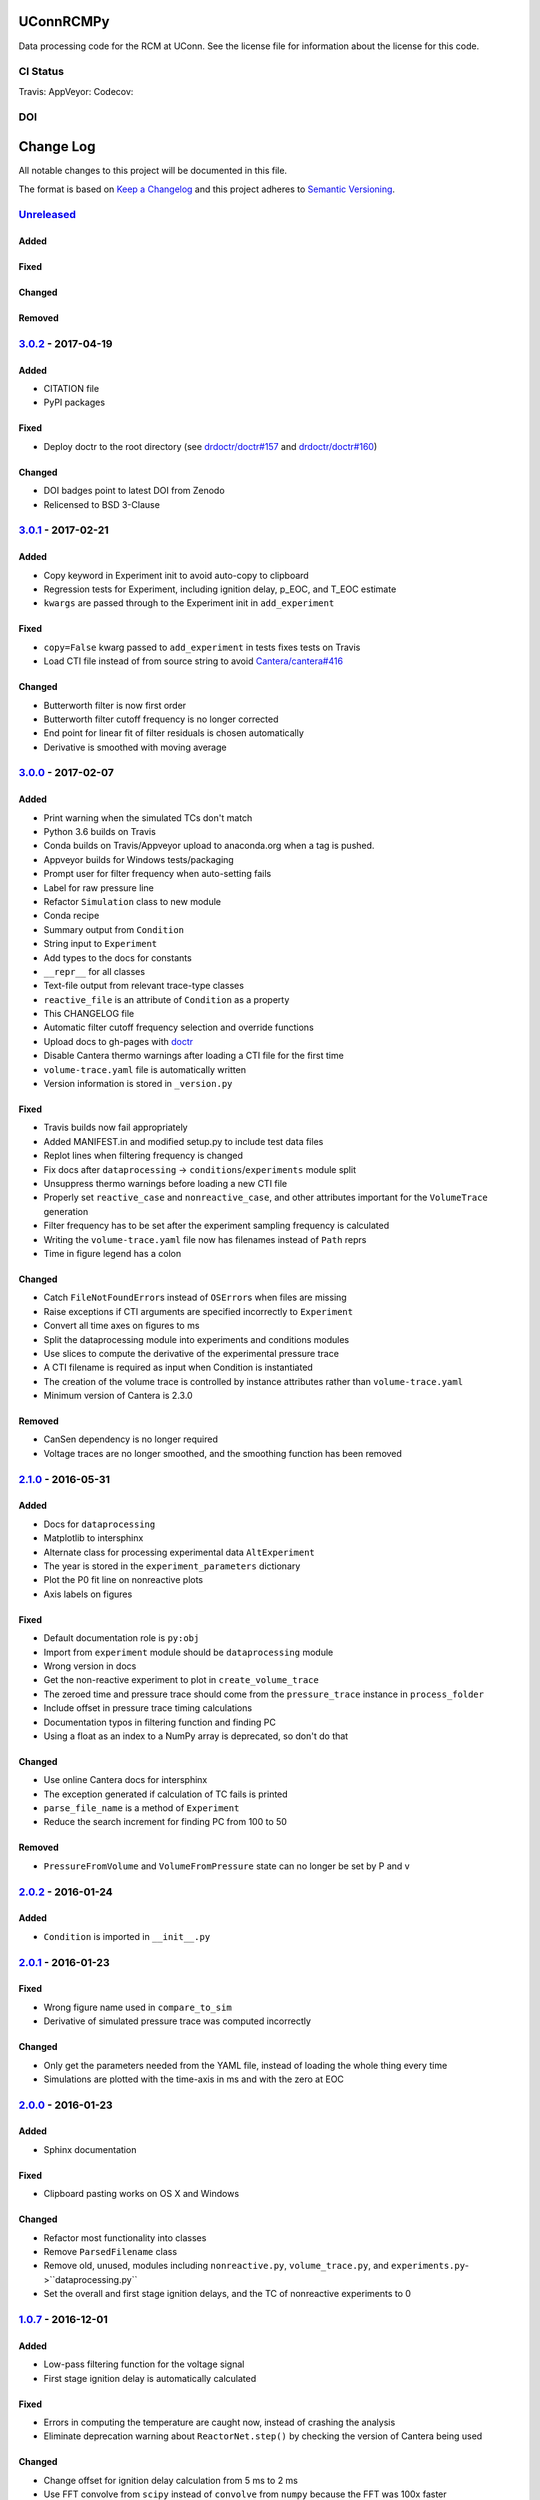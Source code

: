 UConnRCMPy
==========

Data processing code for the RCM at UConn. See the license file for
information about the license for this code.

CI Status
---------

Travis: |Build Status| AppVeyor: |Build status| Codecov: |codecov|

DOI
---

|DOI|

Change Log
==========

All notable changes to this project will be documented in this file.

The format is based on `Keep a Changelog <http://keepachangelog.com/>`__
and this project adheres to `Semantic
Versioning <http://semver.org/>`__.

`Unreleased <https://github.com/bryanwweber/UConnRCMPy/compare/v3.0.2...HEAD>`__
--------------------------------------------------------------------------------

Added
~~~~~

Fixed
~~~~~

Changed
~~~~~~~

Removed
~~~~~~~

`3.0.2 <https://github.com/bryanwweber/UConnRCMPy/compare/v3.0.1...v3.0.2>`__ - 2017-04-19
------------------------------------------------------------------------------------------

Added
~~~~~

-  CITATION file
-  PyPI packages

Fixed
~~~~~

-  Deploy doctr to the root directory (see
   `drdoctr/doctr#157 <https://github.com/drdoctr/doctr/issues/157>`__
   and
   `drdoctr/doctr#160 <https://github.com/drdoctr/doctr/issues/160>`__)

Changed
~~~~~~~

-  DOI badges point to latest DOI from Zenodo
-  Relicensed to BSD 3-Clause

`3.0.1 <https://github.com/bryanwweber/UConnRCMPy/compare/v3.0.0...v3.0.1>`__ - 2017-02-21
------------------------------------------------------------------------------------------

Added
~~~~~

-  Copy keyword in Experiment init to avoid auto-copy to clipboard
-  Regression tests for Experiment, including ignition delay, p\_EOC,
   and T\_EOC estimate
-  ``kwargs`` are passed through to the Experiment init in
   ``add_experiment``

Fixed
~~~~~

-  ``copy=False`` kwarg passed to ``add_experiment`` in tests fixes
   tests on Travis
-  Load CTI file instead of from source string to avoid
   `Cantera/cantera#416 <https://github.com/Cantera/cantera/issues/416>`__

Changed
~~~~~~~

-  Butterworth filter is now first order
-  Butterworth filter cutoff frequency is no longer corrected
-  End point for linear fit of filter residuals is chosen automatically
-  Derivative is smoothed with moving average

`3.0.0 <https://github.com/bryanwweber/UConnRCMPy/compare/v2.1.0...v3.0.0>`__ - 2017-02-07
------------------------------------------------------------------------------------------

Added
~~~~~

-  Print warning when the simulated TCs don't match
-  Python 3.6 builds on Travis
-  Conda builds on Travis/Appveyor upload to anaconda.org when a tag is
   pushed.
-  Appveyor builds for Windows tests/packaging
-  Prompt user for filter frequency when auto-setting fails
-  Label for raw pressure line
-  Refactor ``Simulation`` class to new module
-  Conda recipe
-  Summary output from ``Condition``
-  String input to ``Experiment``
-  Add types to the docs for constants
-  ``__repr__`` for all classes
-  Text-file output from relevant trace-type classes
-  ``reactive_file`` is an attribute of ``Condition`` as a property
-  This CHANGELOG file
-  Automatic filter cutoff frequency selection and override functions
-  Upload docs to gh-pages with
   `doctr <https://github.com/drdoctr/doctr>`__
-  Disable Cantera thermo warnings after loading a CTI file for the
   first time
-  ``volume-trace.yaml`` file is automatically written
-  Version information is stored in ``_version.py``

Fixed
~~~~~

-  Travis builds now fail appropriately
-  Added MANIFEST.in and modified setup.py to include test data files
-  Replot lines when filtering frequency is changed
-  Fix docs after ``dataprocessing`` -> ``conditions``/``experiments``
   module split
-  Unsuppress thermo warnings before loading a new CTI file
-  Properly set ``reactive_case`` and ``nonreactive_case``, and other
   attributes important for the ``VolumeTrace`` generation
-  Filter frequency has to be set after the experiment sampling
   frequency is calculated
-  Writing the ``volume-trace.yaml`` file now has filenames instead of
   ``Path`` reprs
-  Time in figure legend has a colon

Changed
~~~~~~~

-  Catch ``FileNotFoundError``\ s instead of ``OSError``\ s when files
   are missing
-  Raise exceptions if CTI arguments are specified incorrectly to
   ``Experiment``
-  Convert all time axes on figures to ms
-  Split the dataprocessing module into experiments and conditions
   modules
-  Use slices to compute the derivative of the experimental pressure
   trace
-  A CTI filename is required as input when Condition is instantiated
-  The creation of the volume trace is controlled by instance attributes
   rather than ``volume-trace.yaml``
-  Minimum version of Cantera is 2.3.0

Removed
~~~~~~~

-  CanSen dependency is no longer required
-  Voltage traces are no longer smoothed, and the smoothing function has
   been removed

`2.1.0 <https://github.com/bryanwweber/UConnRCMPy/compare/v2.0.2...v2.1.0>`__ - 2016-05-31
------------------------------------------------------------------------------------------

Added
~~~~~

-  Docs for ``dataprocessing``
-  Matplotlib to intersphinx
-  Alternate class for processing experimental data ``AltExperiment``
-  The year is stored in the ``experiment_parameters`` dictionary
-  Plot the P0 fit line on nonreactive plots
-  Axis labels on figures

Fixed
~~~~~

-  Default documentation role is ``py:obj``
-  Import from ``experiment`` module should be ``dataprocessing`` module
-  Wrong version in docs
-  Get the non-reactive experiment to plot in ``create_volume_trace``
-  The zeroed time and pressure trace should come from the
   ``pressure_trace`` instance in ``process_folder``
-  Include offset in pressure trace timing calculations
-  Documentation typos in filtering function and finding PC
-  Using a float as an index to a NumPy array is deprecated, so don't do
   that

Changed
~~~~~~~

-  Use online Cantera docs for intersphinx
-  The exception generated if calculation of TC fails is printed
-  ``parse_file_name`` is a method of ``Experiment``
-  Reduce the search increment for finding PC from 100 to 50

Removed
~~~~~~~

-  ``PressureFromVolume`` and ``VolumeFromPressure`` state can no longer
   be set by P and v

`2.0.2 <https://github.com/bryanwweber/UConnRCMPy/compare/v2.0.1...v2.0.2>`__ - 2016-01-24
------------------------------------------------------------------------------------------

Added
~~~~~

-  ``Condition`` is imported in ``__init__.py``

`2.0.1 <https://github.com/bryanwweber/UConnRCMPy/compare/v2.0.0...v2.0.1>`__ - 2016-01-23
------------------------------------------------------------------------------------------

Fixed
~~~~~

-  Wrong figure name used in ``compare_to_sim``
-  Derivative of simulated pressure trace was computed incorrectly

Changed
~~~~~~~

-  Only get the parameters needed from the YAML file, instead of loading
   the whole thing every time
-  Simulations are plotted with the time-axis in ms and with the zero at
   EOC

`2.0.0 <https://github.com/bryanwweber/UConnRCMPy/compare/v1.0.7...v2.0.0>`__ - 2016-01-23
------------------------------------------------------------------------------------------

Added
~~~~~

-  Sphinx documentation

Fixed
~~~~~

-  Clipboard pasting works on OS X and Windows

Changed
~~~~~~~

-  Refactor most functionality into classes
-  Remove ``ParsedFilename`` class
-  Remove old, unused, modules including ``nonreactive.py``,
   ``volume_trace.py``, and ``experiments.py``->``dataprocessing.py``
-  Set the overall and first stage ignition delays, and the TC of
   nonreactive experiments to 0

`1.0.7 <https://github.com/bryanwweber/UConnRCMPy/compare/v1.0.6...v1.0.7>`__ - 2016-12-01
------------------------------------------------------------------------------------------

Added
~~~~~

-  Low-pass filtering function for the voltage signal
-  First stage ignition delay is automatically calculated

Fixed
~~~~~

-  Errors in computing the temperature are caught now, instead of
   crashing the analysis
-  Eliminate deprecation warning about ``ReactorNet.step()`` by checking
   the version of Cantera being used

Changed
~~~~~~~

-  Change offset for ignition delay calculation from 5 ms to 2 ms
-  Use FFT convolve from ``scipy`` instead of ``convolve`` from
   ``numpy`` because the FFT was 100x faster
-  The voltage is low-pass filtered and then moving-average smoothed,
   rather than just being smoothed
-  Increase the smoothing window for the derivative from 5 to 151
-  The compression time from the YAML file is used as the end time when
   fitting the initial period of the pressure trace

`1.0.6 <https://github.com/bryanwweber/UConnRCMPy/compare/v1.0.5...v1.0.6>`__ - 2015-07-18
------------------------------------------------------------------------------------------

Added
~~~~~

-  Option to specify ``end_time`` or ``end_temp`` to the simulation in
   the class constructor

`1.0.5 <https://github.com/bryanwweber/UConnRCMPy/compare/v1.0.4...v1.0.5>`__ - 2015-07-16
------------------------------------------------------------------------------------------

Added
~~~~~

-  Option to plot results in the ``ign_loop`` script

`1.0.4 <https://github.com/bryanwweber/UConnRCMPy/compare/v1.0.3...v1.0.4>`__ - 2015-07-16
------------------------------------------------------------------------------------------

Fixed
~~~~~

-  Bugs related to missing ``pathlib`` imports in traces files

`1.0.3 <https://github.com/bryanwweber/UConnRCMPy/compare/v1.0.2...v1.0.3>`__ - 2015-07-16
------------------------------------------------------------------------------------------

Added
~~~~~

-  New dependency on the ``pathlib`` module, requiring Python >= 3.4

Fixed
~~~~~

-  The path to search for files to process in ``ign_loop`` is computed
   at runtime rather than import-time
-  Fix typo in ``ParsedFilename`` docs

`1.0.2 <https://github.com/bryanwweber/UConnRCMPy/compare/v1.0.1...v1.0.2>`__ - 2015-07-16
------------------------------------------------------------------------------------------

Fixed
~~~~~

-  Ignore the build directory

Changed
~~~~~~~

-  Rename class ``PressureTrace`` to ``ExperimentalPressureTrace``
-  The smoothing function sets the first ``(span-1)/2`` data points
   equal to the value there
-  Refactor ``voltage`` variable name to be ``signal``
-  Smooth the voltage first, then compute the pressure, rather than the
   other way around

`1.0.1 <https://github.com/bryanwweber/UConnRCMPy/compare/v1.0.0...v1.0.1>`__ - 2015-07-16
------------------------------------------------------------------------------------------

Added
~~~~~

-  Filename for the reactive experiment is loaded from the
   ``volume-trace.yaml`` file

Fixed
~~~~~

-  Minimize code inside with-statement for YAML file
-  Ignore ``dist`` folder from Git

Changed
~~~~~~~

-  The name of the script to run an analysis of a folder is changed from
   ``process-ignition-loop`` to ``ignloop``

`1.0.0 <https://github.com/bryanwweber/UConnRCMPy/compare/0408b7df57a059e42e946caad4273f808507b9fa...v1.0.0>`__ - 2015-06-28
----------------------------------------------------------------------------------------------------------------------------

Added
~~~~~

-  Basic functionality of class-based interface to process data

Citation of UConnRCMPy
======================

|DOI|

To cite UConnRCMPy in a scholarly article, please use

    B. W. Weber, R. Fang, and C.J. Sung. (2017) UConnRCMPy v3.0.2
    [software]. Zenodo. https://doi.org/10.5281/zenodo.######

A BibTeX entry for LaTeX users is

.. code:: tex

    @software{uconnrcmpy,
      title = {{{UConnRCMPy}}},
      url = {https://github.com/bryanwweber/UConnRCMPy},
      version = {3.0.2},
      author = {Weber, Bryan William and Fang, Ruozhou and Sung, Chih-Jen},
      date = {2017-04},
      doi = {10.5281/zenodo.######}
    }

In both cases, please update the entry with the version used. The DOI
for the latest version can be found in the badge at the top. If you
would like to cite a specific, older version, the DOIs for each release
are:

-  v3.0.1:
   `10.5281/zenodo.321427 <https://doi.org/10.5281/zenodo.321427>`__
-  v3.0.0:
   `10.5281/zenodo.269678 <https://doi.org/10.5281/zenodo.269678>`__

.. |Build Status| image:: https://travis-ci.org/bryanwweber/UConnRCMPy.svg?branch=master
   :target: https://travis-ci.org/bryanwweber/UConnRCMPy
.. |Build status| image:: https://ci.appveyor.com/api/projects/status/xxs56c4iqy9akeam?svg=true
   :target: https://ci.appveyor.com/project/bryanwweber/uconnrcmpy
.. |codecov| image:: https://codecov.io/gh/bryanwweber/UConnRCMPy/branch/master/graph/badge.svg
   :target: https://codecov.io/gh/bryanwweber/UConnRCMPy
.. |DOI| image:: https://zenodo.org/badge/36095263.svg
   :target: https://zenodo.org/badge/latestdoi/36095263


